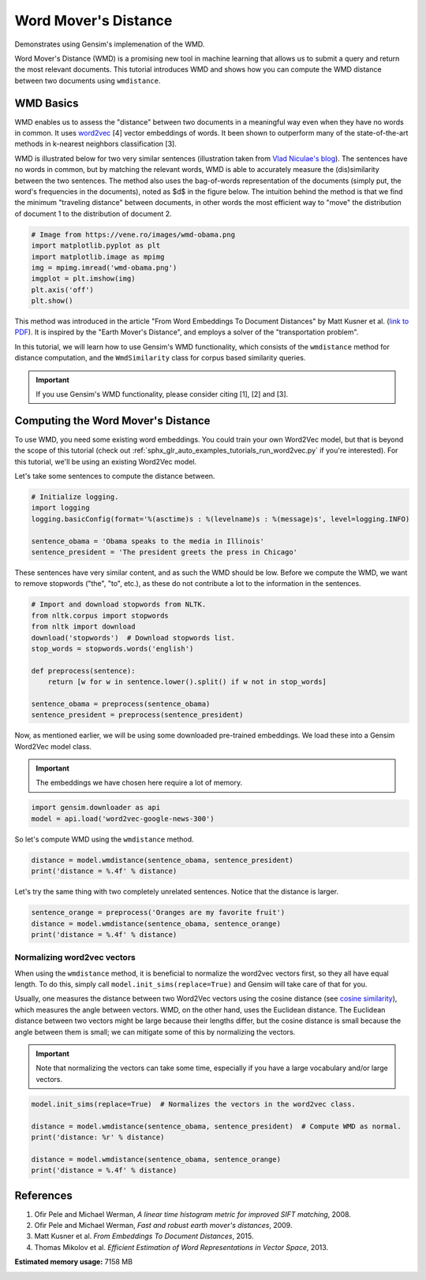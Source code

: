 .. only:: html

    .. note::
        :class: sphx-glr-download-link-note

        Click :ref:`here <sphx_glr_download_auto_examples_tutorials_run_wmd.py>`     to download the full example code
    .. rst-class:: sphx-glr-example-title

    .. _sphx_glr_auto_examples_tutorials_run_wmd.py:


Word Mover's Distance
=====================

Demonstrates using Gensim's implemenation of the WMD.


Word Mover's Distance (WMD) is a promising new tool in machine learning that
allows us to submit a query and return the most relevant documents. This
tutorial introduces WMD and shows how you can compute the WMD distance
between two documents using ``wmdistance``.

WMD Basics
----------

WMD enables us to assess the "distance" between two documents in a meaningful
way even when they have no words in common. It uses `word2vec
<http://rare-technologies.com/word2vec-tutorial/>`_ [4] vector embeddings of
words. It been shown to outperform many of the state-of-the-art methods in
k-nearest neighbors classification [3].

WMD is illustrated below for two very similar sentences (illustration taken
from `Vlad Niculae's blog
<http://vene.ro/blog/word-movers-distance-in-python.html>`_). The sentences
have no words in common, but by matching the relevant words, WMD is able to
accurately measure the (dis)similarity between the two sentences. The method
also uses the bag-of-words representation of the documents (simply put, the
word's frequencies in the documents), noted as $d$ in the figure below. The
intuition behind the method is that we find the minimum "traveling distance"
between documents, in other words the most efficient way to "move" the
distribution of document 1 to the distribution of document 2.



.. code-block:: default


    # Image from https://vene.ro/images/wmd-obama.png
    import matplotlib.pyplot as plt
    import matplotlib.image as mpimg
    img = mpimg.imread('wmd-obama.png')
    imgplot = plt.imshow(img)
    plt.axis('off')
    plt.show()




.. image:: /auto_examples/tutorials/images/sphx_glr_run_wmd_001.png
    :alt: run wmd
    :class: sphx-glr-single-img


.. rst-class:: sphx-glr-script-out

 Out:

 .. code-block:: none

    /Volumes/work/workspace/vew/gensim3.6/lib/python3.6/site-packages/matplotlib/figure.py:445: UserWarning: Matplotlib is currently using agg, which is a non-GUI backend, so cannot show the figure.
      % get_backend())




This method was introduced in the article "From Word Embeddings To Document
Distances" by Matt Kusner et al. (\ `link to PDF
<http://jmlr.org/proceedings/papers/v37/kusnerb15.pdf>`_\ ). It is inspired
by the "Earth Mover's Distance", and employs a solver of the "transportation
problem".

In this tutorial, we will learn how to use Gensim's WMD functionality, which
consists of the ``wmdistance`` method for distance computation, and the
``WmdSimilarity`` class for corpus based similarity queries.

.. Important::
   If you use Gensim's WMD functionality, please consider citing [1], [2] and [3].

Computing the Word Mover's Distance
-----------------------------------

To use WMD, you need some existing word embeddings.
You could train your own Word2Vec model, but that is beyond the scope of this tutorial
(check out :ref:`sphx_glr_auto_examples_tutorials_run_word2vec.py` if you're interested).
For this tutorial, we'll be using an existing Word2Vec model.

Let's take some sentences to compute the distance between.



.. code-block:: default


    # Initialize logging.
    import logging
    logging.basicConfig(format='%(asctime)s : %(levelname)s : %(message)s', level=logging.INFO)

    sentence_obama = 'Obama speaks to the media in Illinois'
    sentence_president = 'The president greets the press in Chicago'








These sentences have very similar content, and as such the WMD should be low.
Before we compute the WMD, we want to remove stopwords ("the", "to", etc.),
as these do not contribute a lot to the information in the sentences.



.. code-block:: default


    # Import and download stopwords from NLTK.
    from nltk.corpus import stopwords
    from nltk import download
    download('stopwords')  # Download stopwords list.
    stop_words = stopwords.words('english')

    def preprocess(sentence):
        return [w for w in sentence.lower().split() if w not in stop_words]

    sentence_obama = preprocess(sentence_obama)
    sentence_president = preprocess(sentence_president)





.. rst-class:: sphx-glr-script-out

 Out:

 .. code-block:: none

    [nltk_data] Downloading package stopwords to
    [nltk_data]     /Users/kofola3/nltk_data...
    [nltk_data]   Package stopwords is already up-to-date!




Now, as mentioned earlier, we will be using some downloaded pre-trained
embeddings. We load these into a Gensim Word2Vec model class.

.. Important::
  The embeddings we have chosen here require a lot of memory.



.. code-block:: default

    import gensim.downloader as api
    model = api.load('word2vec-google-news-300')





.. rst-class:: sphx-glr-script-out

 Out:

 .. code-block:: none

    2020-09-30 19:33:05,053 : INFO : loading projection weights from /Users/kofola3/gensim-data/word2vec-google-news-300/word2vec-google-news-300.gz
    2020-09-30 19:34:10,211 : INFO : loaded (3000000, 300) matrix from /Users/kofola3/gensim-data/word2vec-google-news-300/word2vec-google-news-300.gz




So let's compute WMD using the ``wmdistance`` method.



.. code-block:: default

    distance = model.wmdistance(sentence_obama, sentence_president)
    print('distance = %.4f' % distance)





.. rst-class:: sphx-glr-script-out

 Out:

 .. code-block:: none

    2020-09-30 19:34:11,705 : INFO : adding document #0 to Dictionary(0 unique tokens: [])
    2020-09-30 19:34:11,707 : INFO : built Dictionary(8 unique tokens: ['illinois', 'media', 'obama', 'speaks', 'chicago']...) from 2 documents (total 8 corpus positions)
    distance = 1.0175




Let's try the same thing with two completely unrelated sentences. Notice that the distance is larger.



.. code-block:: default

    sentence_orange = preprocess('Oranges are my favorite fruit')
    distance = model.wmdistance(sentence_obama, sentence_orange)
    print('distance = %.4f' % distance)





.. rst-class:: sphx-glr-script-out

 Out:

 .. code-block:: none

    2020-09-30 19:34:23,254 : INFO : adding document #0 to Dictionary(0 unique tokens: [])
    2020-09-30 19:34:23,256 : INFO : built Dictionary(7 unique tokens: ['illinois', 'media', 'obama', 'speaks', 'favorite']...) from 2 documents (total 7 corpus positions)
    distance = 1.3663




Normalizing word2vec vectors
^^^^^^^^^^^^^^^^^^^^^^^^^^^^

When using the ``wmdistance`` method, it is beneficial to normalize the
word2vec vectors first, so they all have equal length. To do this, simply
call ``model.init_sims(replace=True)`` and Gensim will take care of that for
you.

Usually, one measures the distance between two Word2Vec vectors using the
cosine distance (see `cosine similarity
<https://en.wikipedia.org/wiki/Cosine_similarity>`_), which measures the
angle between vectors. WMD, on the other hand, uses the Euclidean distance.
The Euclidean distance between two vectors might be large because their
lengths differ, but the cosine distance is small because the angle between
them is small; we can mitigate some of this by normalizing the vectors.

.. Important::
  Note that normalizing the vectors can take some time, especially if you have
  a large vocabulary and/or large vectors.



.. code-block:: default

    model.init_sims(replace=True)  # Normalizes the vectors in the word2vec class.

    distance = model.wmdistance(sentence_obama, sentence_president)  # Compute WMD as normal.
    print('distance: %r' % distance)

    distance = model.wmdistance(sentence_obama, sentence_orange)
    print('distance = %.4f' % distance)





.. rst-class:: sphx-glr-script-out

 Out:

 .. code-block:: none

    2020-09-30 19:34:23,443 : WARNING : destructive init_sims(replace=True) deprecated & no longer required for space-efficiency
    2020-09-30 19:34:27,347 : INFO : adding document #0 to Dictionary(0 unique tokens: [])
    2020-09-30 19:34:27,348 : INFO : built Dictionary(8 unique tokens: ['illinois', 'media', 'obama', 'speaks', 'chicago']...) from 2 documents (total 8 corpus positions)
    distance: 1.0174646259300113
    2020-09-30 19:34:27,353 : INFO : adding document #0 to Dictionary(0 unique tokens: [])
    2020-09-30 19:34:27,353 : INFO : built Dictionary(7 unique tokens: ['illinois', 'media', 'obama', 'speaks', 'favorite']...) from 2 documents (total 7 corpus positions)
    distance = 1.3663




References
----------

1. Ofir Pele and Michael Werman, *A linear time histogram metric for improved SIFT matching*, 2008.
2. Ofir Pele and Michael Werman, *Fast and robust earth mover's distances*, 2009.
3. Matt Kusner et al. *From Embeddings To Document Distances*, 2015.
4. Thomas Mikolov et al. *Efficient Estimation of Word Representations in Vector Space*, 2013.



.. rst-class:: sphx-glr-timing

   **Total running time of the script:** ( 1 minutes  25.936 seconds)

**Estimated memory usage:**  7158 MB


.. _sphx_glr_download_auto_examples_tutorials_run_wmd.py:


.. only :: html

 .. container:: sphx-glr-footer
    :class: sphx-glr-footer-example



  .. container:: sphx-glr-download sphx-glr-download-python

     :download:`Download Python source code: run_wmd.py <run_wmd.py>`



  .. container:: sphx-glr-download sphx-glr-download-jupyter

     :download:`Download Jupyter notebook: run_wmd.ipynb <run_wmd.ipynb>`


.. only:: html

 .. rst-class:: sphx-glr-signature

    `Gallery generated by Sphinx-Gallery <https://sphinx-gallery.github.io>`_

